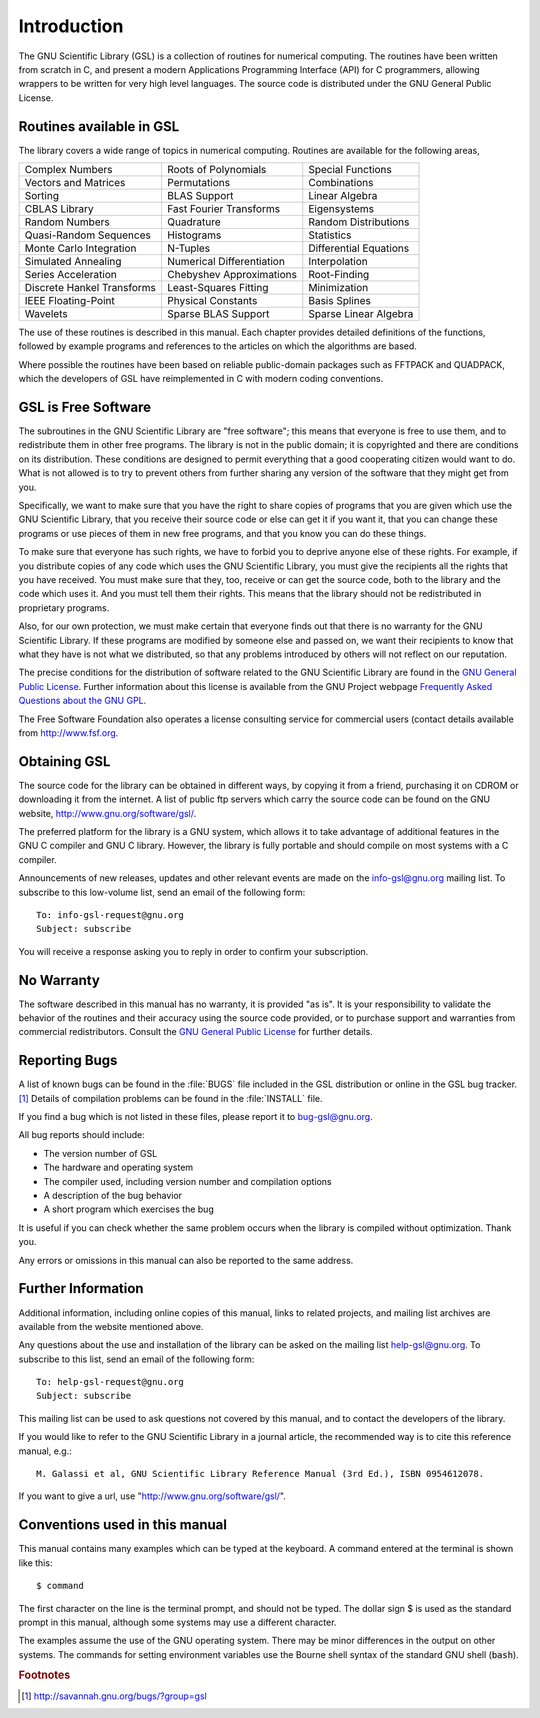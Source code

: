 .. index::
   license of GSL
   GNU General Public License

************
Introduction
************

The GNU Scientific Library (GSL) is a collection of routines for
numerical computing.  The routines have been written from scratch in C,
and present a modern Applications Programming Interface
(API) for C programmers, allowing wrappers to be written for very
high level languages.  The source code is distributed under the GNU
General Public License.

Routines available in GSL
=========================

The library covers a wide range of topics in numerical computing.
Routines are available for the following areas,

===========================  ===========================  ===========================
Complex Numbers              Roots of Polynomials         Special Functions
Vectors and Matrices         Permutations                 Combinations
Sorting                      BLAS Support                 Linear Algebra
CBLAS Library                Fast Fourier Transforms      Eigensystems
Random Numbers               Quadrature                   Random Distributions
Quasi-Random Sequences       Histograms                   Statistics
Monte Carlo Integration      N-Tuples                     Differential Equations
Simulated Annealing          Numerical Differentiation    Interpolation
Series Acceleration          Chebyshev Approximations     Root-Finding
Discrete Hankel Transforms   Least-Squares Fitting        Minimization
IEEE Floating-Point          Physical Constants           Basis Splines
Wavelets                     Sparse BLAS Support          Sparse Linear Algebra
===========================  ===========================  ===========================

The use of these routines is described in this manual.  Each chapter
provides detailed definitions of the functions, followed by example
programs and references to the articles on which the algorithms are
based.

Where possible the routines have been based on reliable public-domain
packages such as FFTPACK and QUADPACK, which the developers of GSL
have reimplemented in C with modern coding conventions.

.. index::
   single: free software, explanation of

GSL is Free Software
====================

The subroutines in the GNU Scientific Library are "free software";
this means that everyone is free to use them, and to redistribute them
in other free programs.  The library is not in the public domain; it is
copyrighted and there are conditions on its distribution.  These
conditions are designed to permit everything that a good cooperating
citizen would want to do.  What is not allowed is to try to prevent
others from further sharing any version of the software that they might
get from you.

Specifically, we want to make sure that you have the right to share
copies of programs that you are given which use the GNU Scientific
Library, that you receive their source code or else can get it if you
want it, that you can change these programs or use pieces of them in new
free programs, and that you know you can do these things.

To make sure that everyone has such rights, we have to forbid you to
deprive anyone else of these rights.  For example, if you distribute
copies of any code which uses the GNU Scientific Library, you must give
the recipients all the rights that you have received.  You must make
sure that they, too, receive or can get the source code, both to the
library and the code which uses it.  And you must tell them their
rights.  This means that the library should not be redistributed in
proprietary programs.

Also, for our own protection, we must make certain that everyone finds
out that there is no warranty for the GNU Scientific Library.  If these
programs are modified by someone else and passed on, we want their
recipients to know that what they have is not what we distributed, so
that any problems introduced by others will not reflect on our
reputation.

The precise conditions for the distribution of software related to the
GNU Scientific Library are found in the
`GNU General Public License <https://www.gnu.org/software/gsl/manual/html_node/GNU-General-Public-License.html#GNU-General-Public-License>`_.
Further information about this
license is available from the GNU Project webpage `Frequently Asked
Questions about the GNU GPL <http://www.gnu.org/copyleft/gpl-faq.html>`_.

The Free Software Foundation also operates a license consulting
service for commercial users (contact details available from
http://www.fsf.org.

.. index::
   obtaining GSL
   downloading GSL
   mailing list for GSL announcements
   info-gsl mailing list

Obtaining GSL
=============

The source code for the library can be obtained in different ways, by
copying it from a friend, purchasing it on CDROM or downloading it
from the internet. A list of public ftp servers which carry the source
code can be found on the GNU website, http://www.gnu.org/software/gsl/.

The preferred platform for the library is a GNU system, which allows it
to take advantage of additional features in the GNU C compiler and GNU C
library.  However, the library is fully portable and should compile on
most systems with a C compiler. 

Announcements of new releases, updates and other relevant events are
made on the info-gsl@gnu.org mailing list.  To subscribe to this
low-volume list, send an email of the following form::

    To: info-gsl-request@gnu.org 
    Subject: subscribe

You will receive a response asking you to reply in order to confirm
your subscription.

.. index::
   warranty (none)

No Warranty
===========

The software described in this manual has no warranty, it is provided
"as is".  It is your responsibility to validate the behavior of the
routines and their accuracy using the source code provided, or to
purchase support and warranties from commercial redistributors.  Consult the
`GNU General Public License <https://www.gnu.org/software/gsl/manual/html_node/GNU-General-Public-License.html#GNU-General-Public-License>`_
for further details.

.. index::
   reporting bugs in GSL
   bugs, how to report
   bug-gsl mailing list
   mailing list, bug-gsl

Reporting Bugs
==============

A list of known bugs can be found in the :file:`BUGS` file included in
the GSL distribution or online in the GSL bug tracker. [#f1]_
Details of compilation problems can be found in the :file:`INSTALL` file.

If you find a bug which is not listed in these files, please report it to
bug-gsl@gnu.org.

All bug reports should include:

- The version number of GSL
- The hardware and operating system
- The compiler used, including version number and compilation options
- A description of the bug behavior
- A short program which exercises the bug

It is useful if you can check whether the same problem occurs when the
library is compiled without optimization.  Thank you.

Any errors or omissions in this manual can also be reported to the
same address.

.. index::
   mailing list archives
   single: website, developer information
   contacting the GSL developers

Further Information
===================

Additional information, including online copies of this manual, links to
related projects, and mailing list archives are available from the
website mentioned above.  

Any questions about the use and installation of the library can be asked
on the mailing list help-gsl@gnu.org.  To subscribe to this
list, send an email of the following form::

    To: help-gsl-request@gnu.org
    Subject: subscribe

This mailing list can be used to ask questions not covered by this
manual, and to contact the developers of the library.

If you would like to refer to the GNU Scientific Library in a journal
article, the recommended way is to cite this reference manual,
e.g.::

    M. Galassi et al, GNU Scientific Library Reference Manual (3rd Ed.), ISBN 0954612078.

If you want to give a url, use "http://www.gnu.org/software/gsl/".

.. index::
   single: conventions, used in manual
   single: examples, conventions used in
   single: shell prompt
   single: $, shell prompt

Conventions used in this manual
===============================

.. index::
   single: dollar sign $, shell prompt

This manual contains many examples which can be typed at the keyboard.
A command entered at the terminal is shown like this::

    $ command

The first character on the line is the terminal prompt, and should not
be typed.  The dollar sign $ is used as the standard prompt in
this manual, although some systems may use a different character.

The examples assume the use of the GNU operating system.  There may be
minor differences in the output on other systems.  The commands for
setting environment variables use the Bourne shell syntax of the
standard GNU shell (:code:`bash`).

.. rubric:: Footnotes

.. [#f1] http://savannah.gnu.org/bugs/?group=gsl
